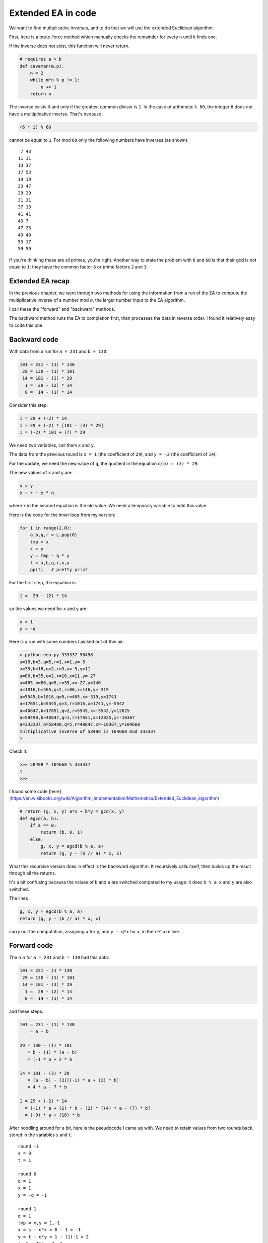 ###################
Extended EA in code
###################

We want to find multiplicative inverses, and to do that we will use the extended Euclidean algorithm.

First, here is a brute-force method which manually checks the remainder for every ``n`` until it finds one.

If the inverse does not exist, this function will never return.

.. code-block:: python

    # requires a > b
    def caveman(m,p):
        n = 2
        while m*n % p != 1:
            n += 1
        return n

The inverse  exists if and only if the greatest common divisor is ``1``.  In the case of arithmetic ``% 60``, the integer ``6`` does *not* have a multiplicative inverse.  That's because

.. code-block:: python

    (6 * i) % 60

cannot be equal to ``1``.  For mod ``60`` only the following numbers have inverses (as shown):

::

     7 43
    11 11
    13 37
    17 53
    19 19
    23 47
    29 29
    31 31
    37 13
    41 41
    43 7
    47 23
    49 49
    53 17
    59 59

If you're thinking these are all primes, you're right.  Another way to state the problem with ``6`` and ``60`` is that their gcd is not equal to ``1``:  they have the common factor ``6`` or prime factors ``2`` and ``3``.

-----------------
Extended EA recap
-----------------

In the previous chapter, we went through two methods for using the information from a run of the EA to compute the multiplicative inverse of a number mod `a`, the larger number input to the EA algorithm.  

I call these the "forward" and "backward" methods.  

The backward method runs the EA to completion first, then processes the data in reverse order.  I found it relatively easy to code this one.

-------------
Backward code
-------------

With data from a run for ``a = 231`` and ``b = 130``:

.. code-block:: python

    101 = 231 - (1) * 130
     29 = 130 - (1) * 101
     14 = 101 - (3) * 29
      1 =  29 - (2) * 14
      0 =  14 - (1) * 14

Consider this step:

.. code-block:: python

    1 = 29 + (-2) * 14    
    1 = 29 + (-2) * [101 - (3) * 29]
    1 = (-2) * 101 + (7) * 29

We need two variables, call them ``x`` and ``y``.

The data from the previous round is ``x = 1`` (the coefficient of ``29``), and ``y = -2`` (the coefficient of ``14``).

For the update, we need the new value of ``q``, the quotient in the equation ``q(b) = (3) * 29``.

The new values of ``x`` and ``y`` are:

.. code-block:: python

    x = y
    y = x - y * q
    
where ``x`` in the second equation is the old value.  We need a temporary variable to hold this value.

Here is the code for the inner loop from my version:

.. code-block:: python

    for i in range(2,N):
        a,b,q,r = L.pop(0)
        tmp = x
        x = y
        y = tmp - q * y
        t = a,b,q,r,x,y
        pp(t)   # pretty print

For the first step, the equation is:

.. code-block:: python

    1 =  29 - (2) * 14

so the values we need for ``x`` and ``y`` are:

.. code-block:: python

    x = 1
    y = -q

Here is a run with some numbers I picked out of thin air:

.. code-block:: bash

    > python eea.py 333337 58498
    a=16,b=3,q=5,r=1,x=1,y=-5
    a=35,b=16,q=2,r=3,x=-5,y=11
    a=86,b=35,q=2,r=16,x=11,y=-27
    a=465,b=86,q=5,r=35,x=-27,y=146
    a=1016,b=465,q=2,r=86,x=146,y=-319
    a=5545,b=1016,q=5,r=465,x=-319,y=1741
    a=17651,b=5545,q=3,r=1016,x=1741,y=-5542
    a=40847,b=17651,q=2,r=5545,x=-5542,y=12825
    a=58498,b=40847,q=1,r=17651,x=12825,y=-18367
    a=333337,b=58498,q=5,r=40847,x=-18367,y=104660
    multiplicative inverse of 58498 is 104660 mod 333337
    > 

Check it:

>>> 58498 * 104660 % 333337
1
>>>
    
I found some code [here](https://en.wikibooks.org/wiki/Algorithm_Implementation/Mathematics/Extended_Euclidean_algorithm)

.. code-block:: python

    # return (g, x, y) a*x + b*y = gcd(x, y)
    def egcd(a, b):
        if a == 0:
            return (b, 0, 1)
        else:
            g, x, y = egcd(b % a, a)
            return (g, y - (b // a) * x, x)

What this recursive version does in effect is the backward algorithm.  It recursively calls itself, then builds up the result through all the returns.

It's a bit confusing because the values of ``b`` and ``a`` are switched compared to my usage:  it does ``b % a``.  ``x`` and ``y`` are also switched.

The lines

.. code-block:: python

    g, x, y = egcd(b % a, a)
    return (g, y - (b // a) * x, x)

carry out the computation, assigning ``x`` for ``y``, and ``y - q*x`` for ``x``, in the ``return`` line.

------------
Forward code
------------

The run for ``a = 231`` and ``b = 130`` had this data:

.. code-block:: python

    101 = 231 - (1 * 130
     29 = 130 - (1) * 101
     14 = 101 - (3) * 29
      1 =  29 - (2) * 14
      0 =  14 - (1) * 14

and these steps:

.. code-block:: python

    101 = 231 - (1) * 130 
        = a - b

    29 = 130 - (1) * 101
       = b - (1) * (a - b)
       = (-1 * a + 2 * b

    14 = 101 - (3) * 29
       = (a - b) - (3)[(-1) * a + (2) * b]
       = 4 * a - 7 * b

    1 = 29 + (-2) * 14
      = (-1) * a + (2) * b - (2) * [(4) * a - (7) * b]
      = (-9) * a + (16) * b

After noodling around for a bit, here is the pseudocode I came up with.  We need to retain values from two rounds back, stored in the variables ``s`` and ``t``.

::

    round -1
    s = 0
    t = 1
    
    round 0
    q = 1
    x = 1
    y = -q = -1
    
    round 1
    q = 1
    tmp = x,y = 1,-1
    x = s - q*x = 0 - 1 = -1
    y = t - q*y = 1 - (1)-1 = 2
    s, t = tmp = 1,-1
    
    round 2
    q = 3
    tmp = x,y = -1,2
    x = s - q*x = 1 - 3(-1) = 4
    y = t - q*y = -1 - (3)2 = -7
    s, t = tmp = -1,2
    
    round 3
    q = 2
    tmp = x,y = 4,-7
    x = s - q*x = -1 - 2(4) = -9
    y = t - q*y = 2 - (2)(-7) = 16
    s, t = tmp = 4,-7
    
    y is the inverse

This is the inner loop:

.. code-block:: python

while r != 0:
    a,b = b,r
    q = a / b
    r = a % b
    tmp = x,y
    x = s - q*x
    y = t - q*y
    s,t = tmp
    print 'x',x,'y',y,'s',s,'t',t

[eea_forward.py](scripts/eea_forward.py)

.. code-block:: bash

    > python eea_forward.py 231 130
        x 1 y -1
        x -1 y 2 s 1 t -1
        x 4 y -7 s -1 t 2
        x -9 y 16 s 4 t -7
        x 130 y -231 s -9 t 16
        16 is the inverse of 130 mod 231
    >

Check it


>>> 16 * 130 % 231
1
>>>

Here is code from the web to carry out the forward method.  I haven't figured out how it works yet.

.. code-block:: python

    def eea(a,b):
        s, t = 1, 0
        u, v = 0, 1
        while b != 0:
            q = a / b
            a, b = b, a % b
            
            tmp = s, t
            s = u - (q * s)
            t = v - (q * t)
            (u,v) = tmp
        return u
    
    print eea(53,10)

This is very similar to what I had, except that ``u,v`` plays the role of ``s,t``, and ``s,t`` plays the role of ``x,y``. 